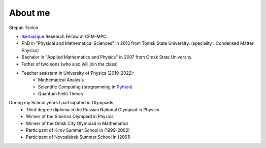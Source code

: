 About me
+++++++++

.. _sec-stepan:

.. image:: imag/Stepan.jpg
   :width: 300px

Stepan Tsirkin

* `Ikerbasque <https://www.ikerbasque.net/es/stepan-tsirkin>`__ Research Fellow at CFM-MPC.
* PhD in "Physical and Mathematical Sciences" in 2010 from Tomsk State University. (speciality : Condensed Matter Physics)
* Bachelor in "Applied Mathematics and Physics" in 2007 from Omsk State University.
* Father of two sons (who also will join the class)
* Teacher assistant in University of Physics (2019-2022):
    - Mathematical Analysis
    - Scientific Computing (programming in `Python <https://www.python.org/>`_)
    - Quantum Field Theory


During my School years I participated in Olympiads:
    * Third degree diploma in the Russian National Olympiad in Physics
    * Winner of the Siberian Olympiad in Physics
    * Winner of the Omsk City Olympiad in Mathematics
    * Participant of Kirov Summer School in (1999-2002)
    * Participant of Novosibirsk Summer School in (2001)

